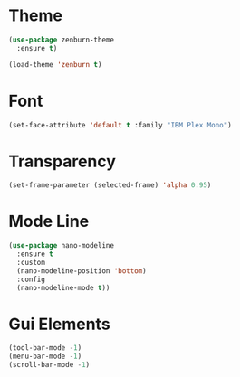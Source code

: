 * Theme
#+BEGIN_SRC emacs-lisp
  (use-package zenburn-theme
    :ensure t)

  (load-theme 'zenburn t)
#+END_SRC
* Font
#+BEGIN_SRC emacs-lisp
  (set-face-attribute 'default t :family "IBM Plex Mono")
#+END_SRC
* Transparency
#+BEGIN_SRC emacs-lisp
  (set-frame-parameter (selected-frame) 'alpha 0.95)
#+END_SRC
* Mode Line
#+BEGIN_SRC emacs-lisp
  (use-package nano-modeline
    :ensure t
    :custom
    (nano-modeline-position 'bottom)
    :config
    (nano-modeline-mode t))
#+END_SRC

* Gui Elements
#+BEGIN_SRC emacs-lisp
  (tool-bar-mode -1)
  (menu-bar-mode -1)
  (scroll-bar-mode -1)
#+END_SRC
